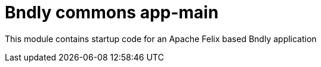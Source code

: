 = Bndly commons app-main

This module contains startup code for an Apache Felix based Bndly application